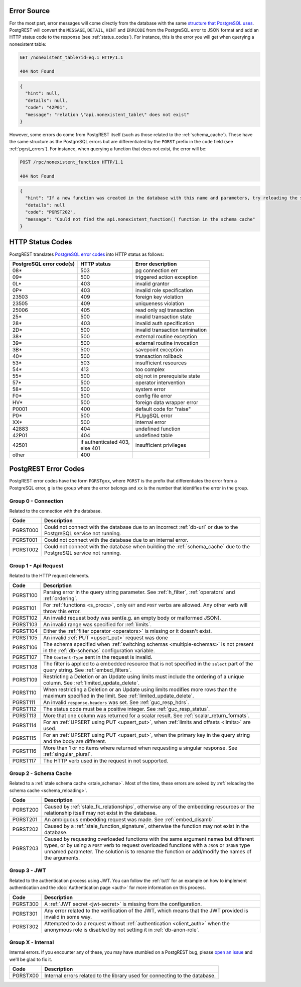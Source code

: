 .. _error_source:

Error Source
============

For the most part, error messages will come directly from the database with the same `structure that PostgreSQL uses <https://www.postgresql.org/docs/current/error-style-guide.html>`_. PostgREST will convert the ``MESSAGE``, ``DETAIL``, ``HINT`` and ``ERRCODE`` from the PostgreSQL error to JSON format and add an HTTP status code to the response (see :ref:`status_codes`). For instance, this is the error you will get when querying a nonexistent table:

.. code-block:: http

  GET /nonexistent_table?id=eq.1 HTTP/1.1

  404 Not Found

.. code-block:: json

  {
    "hint": null,
    "details": null,
    "code": "42P01",
    "message": "relation \"api.nonexistent_table\" does not exist"
  }

However, some errors do come from PostgREST itself (such as those related to the :ref:`schema_cache`). These have the same structure as the PostgreSQL errors but are differentiated by the ``PGRST`` prefix in the ``code`` field (see :ref:`pgrst_errors`). For instance, when querying a function that does not exist, the error will be:

.. code-block:: http

  POST /rpc/nonexistent_function HTTP/1.1

  404 Not Found

.. code-block:: json

  {
    "hint": "If a new function was created in the database with this name and parameters, try reloading the schema cache.",
    "details": null
    "code": "PGRST202",
    "message": "Could not find the api.nonexistent_function() function in the schema cache"
  }

.. _status_codes:

HTTP Status Codes
=================

PostgREST translates `PostgreSQL error codes <https://www.postgresql.org/docs/current/errcodes-appendix.html>`_ into HTTP status as follows:

+--------------------------+-------------------------+---------------------------------+
| PostgreSQL error code(s) | HTTP status             | Error description               |
+==========================+=========================+=================================+
| 08*                      | 503                     | pg connection err               |
+--------------------------+-------------------------+---------------------------------+
| 09*                      | 500                     | triggered action exception      |
+--------------------------+-------------------------+---------------------------------+
| 0L*                      | 403                     | invalid grantor                 |
+--------------------------+-------------------------+---------------------------------+
| 0P*                      | 403                     | invalid role specification      |
+--------------------------+-------------------------+---------------------------------+
| 23503                    | 409                     | foreign key violation           |
+--------------------------+-------------------------+---------------------------------+
| 23505                    | 409                     | uniqueness violation            |
+--------------------------+-------------------------+---------------------------------+
| 25006                    | 405                     | read only sql transaction       |
+--------------------------+-------------------------+---------------------------------+
| 25*                      | 500                     | invalid transaction state       |
+--------------------------+-------------------------+---------------------------------+
| 28*                      | 403                     | invalid auth specification      |
+--------------------------+-------------------------+---------------------------------+
| 2D*                      | 500                     | invalid transaction termination |
+--------------------------+-------------------------+---------------------------------+
| 38*                      | 500                     | external routine exception      |
+--------------------------+-------------------------+---------------------------------+
| 39*                      | 500                     | external routine invocation     |
+--------------------------+-------------------------+---------------------------------+
| 3B*                      | 500                     | savepoint exception             |
+--------------------------+-------------------------+---------------------------------+
| 40*                      | 500                     | transaction rollback            |
+--------------------------+-------------------------+---------------------------------+
| 53*                      | 503                     | insufficient resources          |
+--------------------------+-------------------------+---------------------------------+
| 54*                      | 413                     | too complex                     |
+--------------------------+-------------------------+---------------------------------+
| 55*                      | 500                     | obj not in prerequisite state   |
+--------------------------+-------------------------+---------------------------------+
| 57*                      | 500                     | operator intervention           |
+--------------------------+-------------------------+---------------------------------+
| 58*                      | 500                     | system error                    |
+--------------------------+-------------------------+---------------------------------+
| F0*                      | 500                     | config file error               |
+--------------------------+-------------------------+---------------------------------+
| HV*                      | 500                     | foreign data wrapper error      |
+--------------------------+-------------------------+---------------------------------+
| P0001                    | 400                     | default code for "raise"        |
+--------------------------+-------------------------+---------------------------------+
| P0*                      | 500                     | PL/pgSQL error                  |
+--------------------------+-------------------------+---------------------------------+
| XX*                      | 500                     | internal error                  |
+--------------------------+-------------------------+---------------------------------+
| 42883                    | 404                     | undefined function              |
+--------------------------+-------------------------+---------------------------------+
| 42P01                    | 404                     | undefined table                 |
+--------------------------+-------------------------+---------------------------------+
| 42501                    | | if authenticated 403, | insufficient privileges         |
|                          | | else 401              |                                 |
+--------------------------+-------------------------+---------------------------------+
| other                    | 400                     |                                 |
+--------------------------+-------------------------+---------------------------------+

.. _pgrst_errors:

PostgREST Error Codes
=====================

PostgREST error codes have the form ``PGRSTgxx``, where ``PGRST`` is the prefix that differentiates the error from a PostgreSQL error, ``g`` is the group where the error belongs and ``xx`` is the number that identifies the error in the group.

.. _pgrst0**:

Group 0 - Connection
--------------------

Related to the connection with the database.

+---------------+-------------------------------------------------------------+
| Code          | Description                                                 |
+===============+=============================================================+
| .. _pgrst000: | Could not connect with the database due to an incorrect     |
|               | :ref:`db-uri` or due to the PostgreSQL service not running. |
| PGRST000      |                                                             |
+---------------+-------------------------------------------------------------+
| .. _pgrst001: | Could not connect with the database due to an internal      |
|               | error.                                                      |
| PGRST001      |                                                             |
+---------------+-------------------------------------------------------------+
| .. _pgrst002: | Could not connect with the database when building the       |
|               | :ref:`schema_cache` due to the PostgreSQL service not       |
| PGRST002      | running.                                                    |
+---------------+-------------------------------------------------------------+

.. _pgrst1**:

Group 1 - Api Request
---------------------

Related to the HTTP request elements.

+---------------+-------------------------------------------------------------+
| Code          | Description                                                 |
+===============+=============================================================+
| .. _pgrst100: | Parsing error in the query string parameter.                |
|               | See :ref:`h_filter`, :ref:`operators` and :ref:`ordering`.  |
| PGRST100      |                                                             |
+---------------+-------------------------------------------------------------+
| .. _pgrst101: | For :ref:`functions <s_procs>`, only ``GET`` and ``POST``   |
|               | verbs are allowed. Any other verb will throw this error.    |
| PGRST101      |                                                             |
+---------------+-------------------------------------------------------------+
| .. _pgrst102: | An invalid request body was sent(e.g. an empty body or      |
|               | malformed JSON).                                            |
| PGRST102      |                                                             |
+---------------+-------------------------------------------------------------+
| .. _pgrst103: | An invalid range was specified for :ref:`limits`.           |
|               |                                                             |
| PGRST103      |                                                             |
+---------------+-------------------------------------------------------------+
| .. _pgrst104: | Either the :ref:`filter operator <operators>` is missing    |
|               | or it doesn't exist.                                        |
| PGRST104      |                                                             |
+---------------+-------------------------------------------------------------+
| .. _pgrst105: | An invalid :ref:`PUT <upsert_put>` request was done         |
|               |                                                             |
| PGRST105      |                                                             |
+---------------+-------------------------------------------------------------+
| .. _pgrst106: | The schema specified when                                   |
|               | :ref:`switching schemas <multiple-schemas>` is not present  |
| PGRST106      | in the :ref:`db-schemas` configuration variable.            |
+---------------+-------------------------------------------------------------+
| .. _pgrst107: | The ``Content-Type`` sent in the request is invalid.        |
|               |                                                             |
| PGRST107      |                                                             |
+---------------+-------------------------------------------------------------+
| .. _pgrst108: | The filter is applied to a embedded resource that is not    |
|               | specified in the ``select`` part of the query string.       |
| PGRST108      | See :ref:`embed_filters`.                                   |
+---------------+-------------------------------------------------------------+
| .. _pgrst109: | Restricting a Deletion or an Update using limits must       |
|               | include the ordering of a unique column.                    |
| PGRST109      | See :ref:`limited_update_delete`.                           |
+---------------+-------------------------------------------------------------+
| .. _pgrst110: | When restricting a Deletion or an Update using limits       |
|               | modifies more rows than the maximum specified in the limit. |
| PGRST110      | See :ref:`limited_update_delete`.                           |
+---------------+-------------------------------------------------------------+
| .. _pgrst111: | An invalid ``response.headers`` was set.                    |
|               | See :ref:`guc_resp_hdrs`.                                   |
| PGRST111      |                                                             |
+---------------+-------------------------------------------------------------+
| .. _pgrst112: | The status code must be a positive integer.                 |
|               | See :ref:`guc_resp_status`.                                 |
| PGRST112      |                                                             |
+---------------+-------------------------------------------------------------+
| .. _pgrst113: | More that one column was returned for a scalar result.      |
|               | See :ref:`scalar_return_formats`.                           |
|               |                                                             |
| PGRST113      |                                                             |
+---------------+-------------------------------------------------------------+
| .. _pgrst114: | For an :ref:`UPSERT using PUT <upsert_put>`, when           |
|               | :ref:`limits and offsets <limits>` are used.                |
| PGRST114      |                                                             |
+---------------+-------------------------------------------------------------+
| .. _pgrst115: | For an :ref:`UPSERT using PUT <upsert_put>`, when the       |
|               | primary key in the query string and the body are different. |
| PGRST115      |                                                             |
+---------------+-------------------------------------------------------------+
| .. _pgrst116: | More than 1 or no items where returned when requesting      |
|               | a singular response. See :ref:`singular_plural`.            |
| PGRST116      |                                                             |
+---------------+-------------------------------------------------------------+
| .. _pgrst117: | The HTTP verb used in the request in not supported.         |
|               |                                                             |
| PGRST117      |                                                             |
+---------------+-------------------------------------------------------------+

.. _pgrst2**:

Group 2 - Schema Cache
----------------------

Related to a :ref:`stale schema cache <stale_schema>`. Most of the time, these errors are solved by :ref:`reloading the schema cache <schema_reloading>`.

+---------------+-------------------------------------------------------------+
| Code          | Description                                                 |
+===============+=============================================================+
| .. _pgrst200: | Caused by :ref:`stale_fk_relationships`, otherwise any of   |
|               | the embedding resources or the relationship itself may not  |
| PGRST200      | exist in the database.                                      |
+---------------+-------------------------------------------------------------+
| .. _pgrst201: | An ambiguous embedding request was made.                    |
|               | See :ref:`embed_disamb`.                                    |
| PGRST201      |                                                             |
+---------------+-------------------------------------------------------------+
| .. _pgrst202: | Caused by a :ref:`stale_function_signature`, otherwise      |
|               | the function may not exist in the database.                 |
| PGRST202      |                                                             |
+---------------+-------------------------------------------------------------+
| .. _pgrst203: | Caused by requesting overloaded functions with the same     |
|               | argument names but different types, or by using a ``POST``  |
| PGRST203      | verb to request overloaded functions with a ``JSON`` or     |
|               | ``JSONB`` type unnamed parameter. The solution is to rename |
|               | the function or add/modify the names of the arguments.      |
+---------------+-------------------------------------------------------------+

.. _pgrst3**:

Group 3 - JWT
-------------

Related to the authentication process using JWT. You can follow the :ref:`tut1` for an example on how to implement authentication and the :doc:`Authentication page <auth>` for more information on this process.

+---------------+-------------------------------------------------------------+
| Code          | Description                                                 |
+===============+=============================================================+
| .. _pgrst300: | A :ref:`JWT secret <jwt-secret>` is missing from the        |
|               | configuration.                                              |
| PGRST300      |                                                             |
+---------------+-------------------------------------------------------------+
| .. _pgrst301: | Any error related to the verification of the JWT,           |
|               | which means that the JWT provided is invalid in some way.   |
| PGRST301      |                                                             |
+---------------+-------------------------------------------------------------+
| .. _pgrst302: | Attempted to do a request without                           |
|               | :ref:`authentication <client_auth>` when the anonymous role |
| PGRST302      | is disabled by not setting it in :ref:`db-anon-role`.       |
+---------------+-------------------------------------------------------------+

.. The Internal Errors Group X** is always at the end

.. _pgrst_X**:

Group X - Internal
------------------

Internal errors. If you encounter any of these, you may have stumbled on a PostgREST bug, please `open an issue <https://github.com/PostgREST/postgrest/issues>`_ and we'll be glad to fix it.

+---------------+-------------------------------------------------------------+
| Code          | Description                                                 |
+===============+=============================================================+
| .. _pgrstX00: | Internal errors related to the library used for connecting  |
|               | to the database.                                            |
| PGRSTX00      |                                                             |
+---------------+-------------------------------------------------------------+
